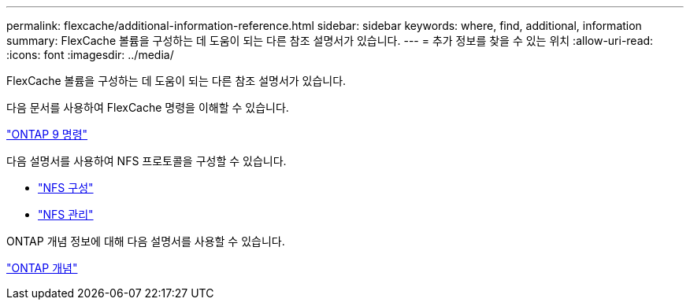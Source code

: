 ---
permalink: flexcache/additional-information-reference.html 
sidebar: sidebar 
keywords: where, find, additional, information 
summary: FlexCache 볼륨을 구성하는 데 도움이 되는 다른 참조 설명서가 있습니다. 
---
= 추가 정보를 찾을 수 있는 위치
:allow-uri-read: 
:icons: font
:imagesdir: ../media/


[role="lead"]
FlexCache 볼륨을 구성하는 데 도움이 되는 다른 참조 설명서가 있습니다.

다음 문서를 사용하여 FlexCache 명령을 이해할 수 있습니다.

http://docs.netapp.com/ontap-9/topic/com.netapp.doc.dot-cm-cmpr/GUID-5CB10C70-AC11-41C0-8C16-B4D0DF916E9B.html["ONTAP 9 명령"]

다음 설명서를 사용하여 NFS 프로토콜을 구성할 수 있습니다.

* link:../nfs-config/index.html["NFS 구성"]
* link:../nfs-admin/index.html["NFS 관리"]


ONTAP 개념 정보에 대해 다음 설명서를 사용할 수 있습니다.

link:../concepts/index.html["ONTAP 개념"]

